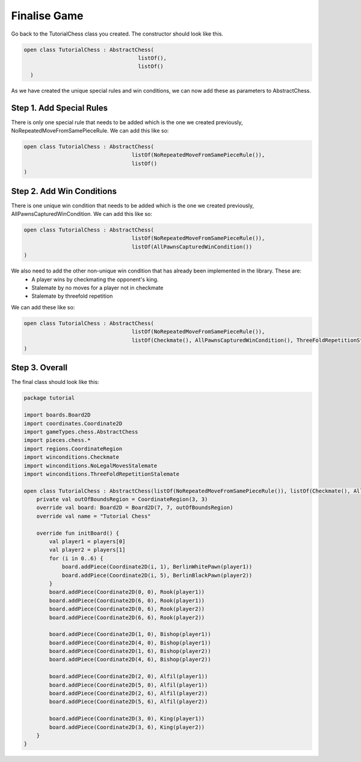 ========================
Finalise Game
========================

Go back to the TutorialChess class you created. The constructor should look like this. 

.. code-block:: kotlin 

  open class TutorialChess : AbstractChess(
                                      listOf(),
                                      listOf()
    )

As we have created the unique special rules and win conditions, we can now add these as parameters to AbstractChess.

Step 1. Add Special Rules
----------------------------
There is only one special rule that needs to be added which is the one we created previously, NoRepeatedMoveFromSamePieceRule.
We can add this like so:

.. code-block:: kotlin

  open class TutorialChess : AbstractChess(
                                    listOf(NoRepeatedMoveFromSamePieceRule()),
                                    listOf()
  )

Step 2. Add Win Conditions
-----------------------------
There is one unique win condition that needs to be added which is the one we created previously, AllPawnsCapturedWinCondition.
We can add this like so:

.. code-block:: kotlin

  open class TutorialChess : AbstractChess(
                                    listOf(NoRepeatedMoveFromSamePieceRule()),
                                    listOf(AllPawnsCapturedWinCondition())
  )

We also need to add the other non-unique win condition that has already been implemented in the library. These are:
  - A player wins by checkmating the opponent's king.
  - Stalemate by no moves for a player not in checkmate
  - Stalemate by threefold repetition

We can add these like so: 

.. code-block:: kotlin 

  open class TutorialChess : AbstractChess(
                                    listOf(NoRepeatedMoveFromSamePieceRule()),
                                    listOf(Checkmate(), AllPawnsCapturedWinCondition(), ThreeFoldRepetitionStalemate(), NoLegalMovesStalemate())
  )

Step 3. Overall
------------------
The final class should look like this:

.. code-block:: kotlin

  package tutorial

  import boards.Board2D
  import coordinates.Coordinate2D
  import gameTypes.chess.AbstractChess
  import pieces.chess.*
  import regions.CoordinateRegion
  import winconditions.Checkmate
  import winconditions.NoLegalMovesStalemate
  import winconditions.ThreeFoldRepetitionStalemate

  open class TutorialChess : AbstractChess(listOf(NoRepeatedMoveFromSamePieceRule()), listOf(Checkmate(), AllPawnsCapturedWinCondition(), ThreeFoldRepetitionStalemate(), NoLegalMovesStalemate())) {
      private val outOfBoundsRegion = CoordinateRegion(3, 3)
      override val board: Board2D = Board2D(7, 7, outOfBoundsRegion)
      override val name = "Tutorial Chess"

      override fun initBoard() {
          val player1 = players[0]
          val player2 = players[1]
          for (i in 0..6) {
              board.addPiece(Coordinate2D(i, 1), BerlinWhitePawn(player1))
              board.addPiece(Coordinate2D(i, 5), BerlinBlackPawn(player2))
          }
          board.addPiece(Coordinate2D(0, 0), Rook(player1))
          board.addPiece(Coordinate2D(6, 0), Rook(player1))
          board.addPiece(Coordinate2D(0, 6), Rook(player2))
          board.addPiece(Coordinate2D(6, 6), Rook(player2))

          board.addPiece(Coordinate2D(1, 0), Bishop(player1))
          board.addPiece(Coordinate2D(4, 0), Bishop(player1))
          board.addPiece(Coordinate2D(1, 6), Bishop(player2))
          board.addPiece(Coordinate2D(4, 6), Bishop(player2))

          board.addPiece(Coordinate2D(2, 0), Alfil(player1))
          board.addPiece(Coordinate2D(5, 0), Alfil(player1))
          board.addPiece(Coordinate2D(2, 6), Alfil(player2))
          board.addPiece(Coordinate2D(5, 6), Alfil(player2))

          board.addPiece(Coordinate2D(3, 0), King(player1))
          board.addPiece(Coordinate2D(3, 6), King(player2))
      }
  }
